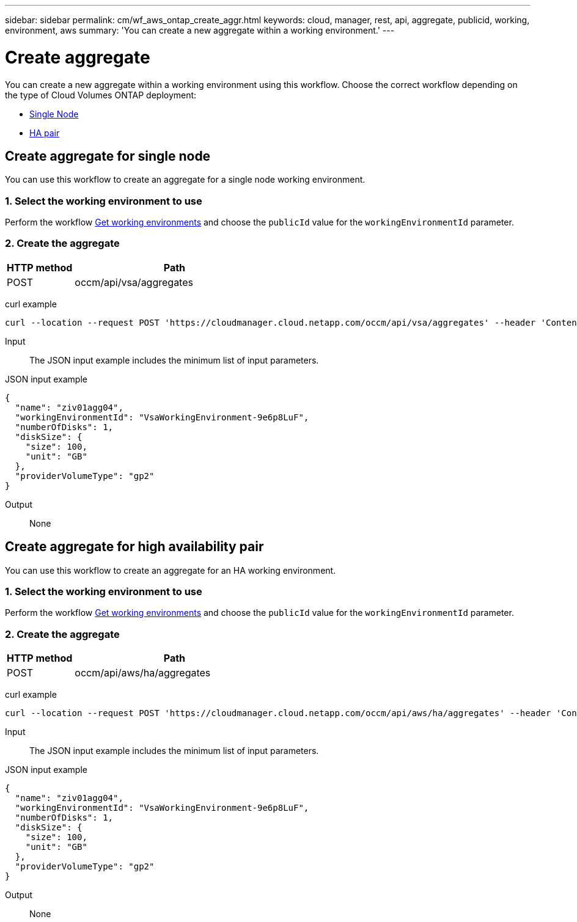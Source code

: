 ---
sidebar: sidebar
permalink: cm/wf_aws_ontap_create_aggr.html
keywords: cloud, manager, rest, api, aggregate, publicid, working, environment, aws
summary: 'You can create a new aggregate within a working environment.'
---

= Create aggregate
:hardbreaks:
:nofooter:
:icons: font
:linkattrs:
:imagesdir: ./media/
:tabs:

[.lead]
You can create a new aggregate within a working environment using this workflow. Choose the correct workflow depending on the type of Cloud Volumes ONTAP deployment:

* <<Create aggregate for a single node, Single Node>>
* <<Create aggregate for high availability pair, HA pair>>

== Create aggregate for single node
You can use this workflow to create an aggregate for a single node working environment.

=== 1. Select the working environment to use

Perform the workflow link:wf_aws_cloud_get_wes.html#get-working-environments-for-single-node[Get working environments] and choose the `publicId` value for the `workingEnvironmentId` parameter.

=== 2. Create the aggregate

[cols="25,75"*,options="header"]
|===
|HTTP method
|Path
|POST
|occm/api/vsa/aggregates
|===

curl example::
[source,curl]
curl --location --request POST 'https://cloudmanager.cloud.netapp.com/occm/api/vsa/aggregates' --header 'Content-Type: application/json' --header 'x-agent-id: <AGENT_ID>' --header 'Authorization: Bearer <ACCESS_TOKEN>' --d @JSONinput

Input::

The JSON input example includes the minimum list of input parameters.

JSON input example::
[source,json]
{
  "name": "ziv01agg04",
  "workingEnvironmentId": "VsaWorkingEnvironment-9e6p8LuF",
  "numberOfDisks": 1,
  "diskSize": {
    "size": 100,
    "unit": "GB"
  },
  "providerVolumeType": "gp2"
}

Output::

None

== Create aggregate for high availability pair
You can use this workflow to create an aggregate for an HA working environment.

=== 1. Select the working environment to use

Perform the workflow link:wf_aws_cloud_get_wes.html#get-working-environment-for-high-availability-pair[Get working environments] and choose the `publicId` value for the `workingEnvironmentId` parameter.

=== 2. Create the aggregate

[cols="25,75"*,options="header"]
|===
|HTTP method
|Path
|POST
|occm/api/aws/ha/aggregates
|===

curl example::
[source,curl]
curl --location --request POST 'https://cloudmanager.cloud.netapp.com/occm/api/aws/ha/aggregates' --header 'Content-Type: application/json' --header 'x-agent-id: <AGENT_ID>' --header 'Authorization: Bearer <ACCESS_TOKEN>' --d @JSONinput

Input::

The JSON input example includes the minimum list of input parameters.

JSON input example::
[source,json]
{
  "name": "ziv01agg04",
  "workingEnvironmentId": "VsaWorkingEnvironment-9e6p8LuF",
  "numberOfDisks": 1,
  "diskSize": {
    "size": 100,
    "unit": "GB"
  },
  "providerVolumeType": "gp2"
}

Output::

None
